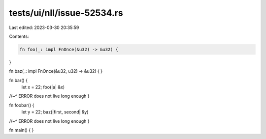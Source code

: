 tests/ui/nll/issue-52534.rs
===========================

Last edited: 2023-03-30 20:35:59

Contents:

.. code-block:: rs

    fn foo(_: impl FnOnce(&u32) -> &u32) {
}

fn baz(_: impl FnOnce(&u32, u32) -> &u32) {
}

fn bar() {
    let x = 22;
    foo(|a| &x)
//~^ ERROR does not live long enough
}

fn foobar() {
    let y = 22;
    baz(|first, second| &y)
//~^ ERROR does not live long enough
}

fn main() { }


